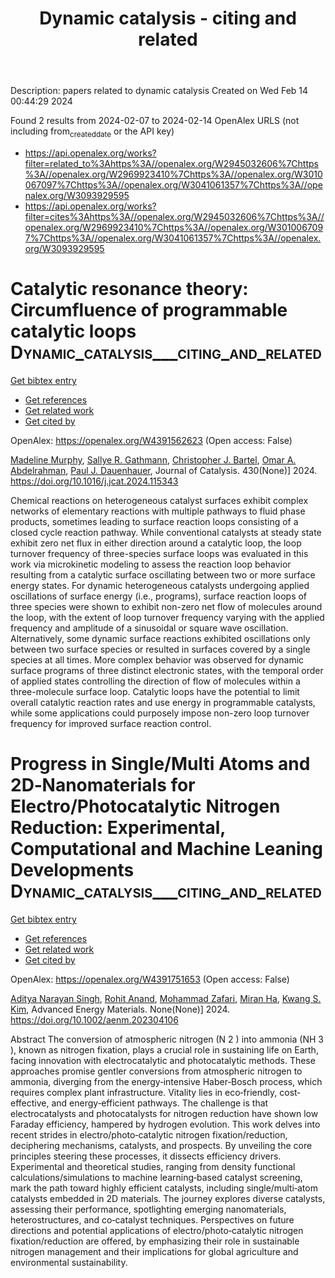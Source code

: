 #+filetags: Dynamic_catalysis_-_citing_and_related
#+TITLE: Dynamic catalysis - citing and related
Description: papers related to dynamic catalysis
Created on Wed Feb 14 00:44:29 2024

Found 2 results from 2024-02-07 to 2024-02-14
OpenAlex URLS (not including from_created_date or the API key)
- [[https://api.openalex.org/works?filter=related_to%3Ahttps%3A//openalex.org/W2945032606%7Chttps%3A//openalex.org/W2969923410%7Chttps%3A//openalex.org/W3010067097%7Chttps%3A//openalex.org/W3041061357%7Chttps%3A//openalex.org/W3093929595]]
- [[https://api.openalex.org/works?filter=cites%3Ahttps%3A//openalex.org/W2945032606%7Chttps%3A//openalex.org/W2969923410%7Chttps%3A//openalex.org/W3010067097%7Chttps%3A//openalex.org/W3041061357%7Chttps%3A//openalex.org/W3093929595]]

* Catalytic resonance theory: Circumfluence of programmable catalytic loops  :Dynamic_catalysis___citing_and_related:
:PROPERTIES:
:ID: https://openalex.org/W4391562623
:TOPICS: Origin of Life and Prebiotic Chemistry, Advancements in Density Functional Theory, Molecular Electronic Devices and Systems
:PUBLICATION_DATE: 2024-02-01
:END:    
    
[[elisp:(doi-add-bibtex-entry "https://doi.org/10.1016/j.jcat.2024.115343")][Get bibtex entry]] 

- [[elisp:(progn (xref--push-markers (current-buffer) (point)) (oa--referenced-works "https://openalex.org/W4391562623"))][Get references]]
- [[elisp:(progn (xref--push-markers (current-buffer) (point)) (oa--related-works "https://openalex.org/W4391562623"))][Get related work]]
- [[elisp:(progn (xref--push-markers (current-buffer) (point)) (oa--cited-by-works "https://openalex.org/W4391562623"))][Get cited by]]

OpenAlex: https://openalex.org/W4391562623 (Open access: False)
    
[[https://openalex.org/A5051959855][Madeline Murphy]], [[https://openalex.org/A5030610409][Sallye R. Gathmann]], [[https://openalex.org/A5065773454][Christopher J. Bartel]], [[https://openalex.org/A5022932212][Omar A. Abdelrahman]], [[https://openalex.org/A5003718847][Paul J. Dauenhauer]], Journal of Catalysis. 430(None)] 2024. https://doi.org/10.1016/j.jcat.2024.115343 
     
Chemical reactions on heterogeneous catalyst surfaces exhibit complex networks of elementary reactions with multiple pathways to fluid phase products, sometimes leading to surface reaction loops consisting of a closed cycle reaction pathway. While conventional catalysts at steady state exhibit zero net flux in either direction around a catalytic loop, the loop turnover frequency of three-species surface loops was evaluated in this work via microkinetic modeling to assess the reaction loop behavior resulting from a catalytic surface oscillating between two or more surface energy states. For dynamic heterogeneous catalysts undergoing applied oscillations of surface energy (i.e., programs), surface reaction loops of three species were shown to exhibit non-zero net flow of molecules around the loop, with the extent of loop turnover frequency varying with the applied frequency and amplitude of a sinusoidal or square wave oscillation. Alternatively, some dynamic surface reactions exhibited oscillations only between two surface species or resulted in surfaces covered by a single species at all times. More complex behavior was observed for dynamic surface programs of three distinct electronic states, with the temporal order of applied states controlling the direction of flow of molecules within a three-molecule surface loop. Catalytic loops have the potential to limit overall catalytic reaction rates and use energy in programmable catalysts, while some applications could purposely impose non-zero loop turnover frequency for improved surface reaction control.    

    

* Progress in Single/Multi Atoms and 2D‐Nanomaterials for Electro/Photocatalytic Nitrogen Reduction: Experimental, Computational and Machine Leaning Developments  :Dynamic_catalysis___citing_and_related:
:PROPERTIES:
:ID: https://openalex.org/W4391751653
:TOPICS: Ammonia Synthesis and Electrocatalysis, Photocatalytic Materials for Solar Energy Conversion, Porous Crystalline Organic Frameworks for Energy and Separation Applications
:PUBLICATION_DATE: 2024-02-11
:END:    
    
[[elisp:(doi-add-bibtex-entry "https://doi.org/10.1002/aenm.202304106")][Get bibtex entry]] 

- [[elisp:(progn (xref--push-markers (current-buffer) (point)) (oa--referenced-works "https://openalex.org/W4391751653"))][Get references]]
- [[elisp:(progn (xref--push-markers (current-buffer) (point)) (oa--related-works "https://openalex.org/W4391751653"))][Get related work]]
- [[elisp:(progn (xref--push-markers (current-buffer) (point)) (oa--cited-by-works "https://openalex.org/W4391751653"))][Get cited by]]

OpenAlex: https://openalex.org/W4391751653 (Open access: False)
    
[[https://openalex.org/A5054940131][Aditya Narayan Singh]], [[https://openalex.org/A5081232540][Rohit Anand]], [[https://openalex.org/A5042211537][Mohammad Zafari]], [[https://openalex.org/A5065434371][Miran Ha]], [[https://openalex.org/A5091615384][Kwang S. Kim]], Advanced Energy Materials. None(None)] 2024. https://doi.org/10.1002/aenm.202304106 
     
Abstract The conversion of atmospheric nitrogen (N 2 ) into ammonia (NH 3 ), known as nitrogen fixation, plays a crucial role in sustaining life on Earth, facing innovation with electrocatalytic and photocatalytic methods. These approaches promise gentler conversions from atmospheric nitrogen to ammonia, diverging from the energy‐intensive Haber‐Bosch process, which requires complex plant infrastructure. Vitality lies in eco‐friendly, cost‐effective, and energy‐efficient pathways. The challenge is that electrocatalysts and photocatalysts for nitrogen reduction have shown low Faraday efficiency, hampered by hydrogen evolution. This work delves into recent strides in electro/photo‐catalytic nitrogen fixation/reduction, deciphering mechanisms, catalysts, and prospects. By unveiling the core principles steering these processes, it dissects efficiency drivers. Experimental and theoretical studies, ranging from density functional calculations/simulations to machine learning‐based catalyst screening, mark the path toward highly efficient catalysts, including single/multi‐atom catalysts embedded in 2D materials. The journey explores diverse catalysts, assessing their performance, spotlighting emerging nanomaterials, heterostructures, and co‐catalyst techniques. Perspectives on future directions and potential applications of electro/photo‐catalytic nitrogen fixation/reduction are offered, by emphasizing their role in sustainable nitrogen management and their implications for global agriculture and environmental sustainability.    

    
